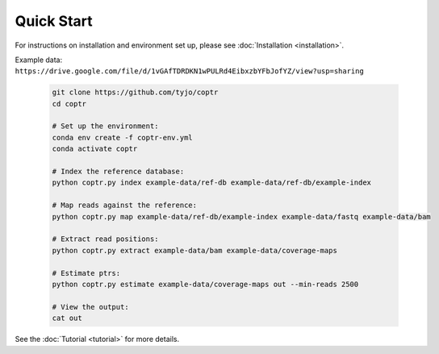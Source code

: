 ===========
Quick Start
===========

For instructions on installation and environment set up, please see :doc:`Installation <installation>`. 

| Example data:
| ``https://drive.google.com/file/d/1vGAfTDRDKN1wPULRd4EibxzbYFbJofYZ/view?usp=sharing``

    .. code-block::

      git clone https://github.com/tyjo/coptr
      cd coptr

      # Set up the environment:
      conda env create -f coptr-env.yml
      conda activate coptr
      
      # Index the reference database:
      python coptr.py index example-data/ref-db example-data/ref-db/example-index
      
      # Map reads against the reference:
      python coptr.py map example-data/ref-db/example-index example-data/fastq example-data/bam
      
      # Extract read positions:
      python coptr.py extract example-data/bam example-data/coverage-maps
      
      # Estimate ptrs:
      python coptr.py estimate example-data/coverage-maps out --min-reads 2500

      # View the output:
      cat out

See the :doc:`Tutorial <tutorial>` for more details.